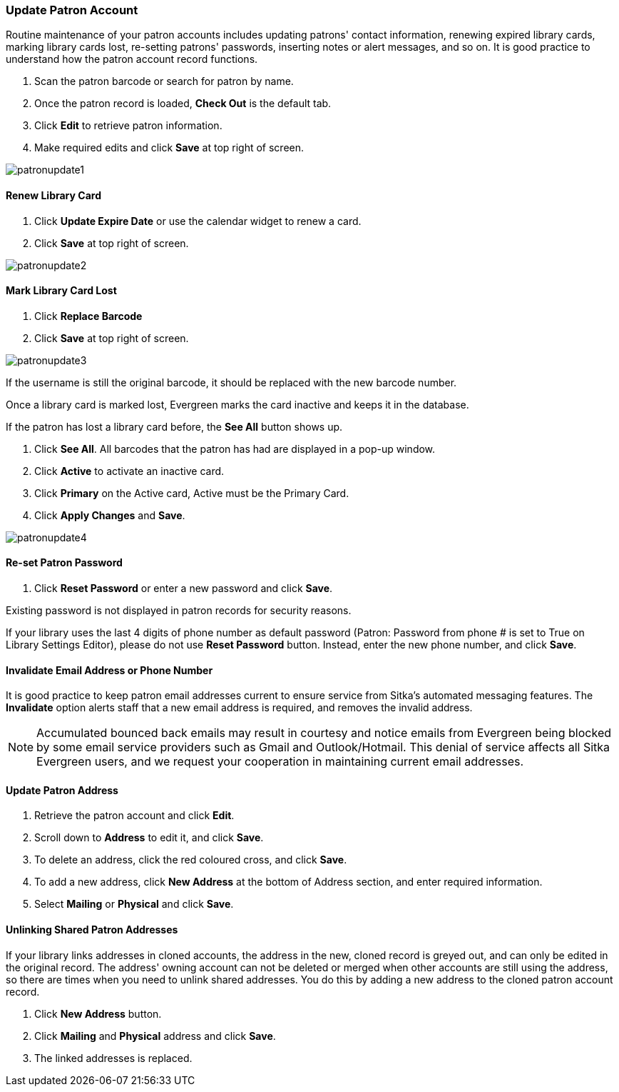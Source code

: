 Update Patron Account
~~~~~~~~~~~~~~~~~~~~~

Routine maintenance of your patron accounts includes updating patrons' contact information, renewing expired library cards, marking library cards lost, re-setting patrons' passwords, inserting  notes or alert messages, and so on. It is good practice to understand how the patron account record functions.

. Scan the patron barcode or search for patron by name.
. Once the patron record is loaded, *Check Out* is the default tab.
. Click *Edit* to retrieve patron information.
. Make required edits and click *Save* at top right of screen.

image:images/circ/patronupdate1.png[scaledwidth="75%"]

Renew Library Card
^^^^^^^^^^^^^^^^^^

. Click *Update Expire Date* or use the calendar widget to renew a card.
. Click *Save* at top right of screen.

image:images/circ/patronupdate2.png[scaledwidth="75%"]

Mark Library Card Lost
^^^^^^^^^^^^^^^^^^^^^^

. Click *Replace Barcode*
. Click *Save* at top right of screen.

image:images/circ/patronupdate3.png[scaledwidth="75%"]

If the username is still the original barcode, it should be replaced with the new barcode number.

Once a library card is marked lost, Evergreen marks the card inactive and keeps it in the database.

If the patron has lost a library card before, the *See All* button shows up.

. Click *See All*. All barcodes that the patron has had are displayed in a pop-up window.
. Click *Active*  to activate an inactive card.
. Click *Primary*  on the Active card, Active must be the Primary Card.
. Click *Apply Changes* and *Save*.

image:images/circ/patronupdate4.png[scaledwidth="75%"]



Re-set Patron Password
^^^^^^^^^^^^^^^^^^^^^^
. Click *Reset Password* or enter a new password and click *Save*.

Existing password is not displayed in patron records for security reasons.

If your library uses the last 4 digits of phone number as default password (Patron: Password from phone # is set to True on Library Settings Editor), please do not use *Reset Password* button. Instead, enter the new phone number, and click *Save*.

Invalidate Email Address or Phone Number
^^^^^^^^^^^^^^^^^^^^^^^^^^^^^^^^^^^^^^^^

It is good practice to keep patron email addresses current to ensure service from Sitka's automated messaging features. The *Invalidate* option alerts staff that a new email address is required, and removes the invalid address.

NOTE: Accumulated bounced back emails may result in courtesy and notice emails from Evergreen being blocked by some email service providers such as Gmail and Outlook/Hotmail. This denial of service affects all Sitka Evergreen users, and we request your cooperation in maintaining current email addresses.

Update Patron Address
^^^^^^^^^^^^^^^^^^^^^
. Retrieve the patron account and click *Edit*.
. Scroll down to *Address* to edit it, and click *Save*.
. To delete an address, click the red coloured cross, and click *Save*.
. To add a new address, click *New Address* at the bottom of Address section, and enter required information.
. Select *Mailing* or *Physical* and click *Save*.

Unlinking Shared Patron Addresses
^^^^^^^^^^^^^^^^^^^^^^^^^^^^^^^^^

If your library links addresses in cloned accounts, the address in the new, cloned record is greyed out, and can only be edited in the original record. The address' owning account can not be deleted or merged when other accounts are still using the address, so there are times when you need to unlink shared addresses. You do this by adding a new address to the cloned patron account record.

. Click  *New Address* button.
. Click  *Mailing* and *Physical* address and click *Save*.
. The linked addresses is replaced.
